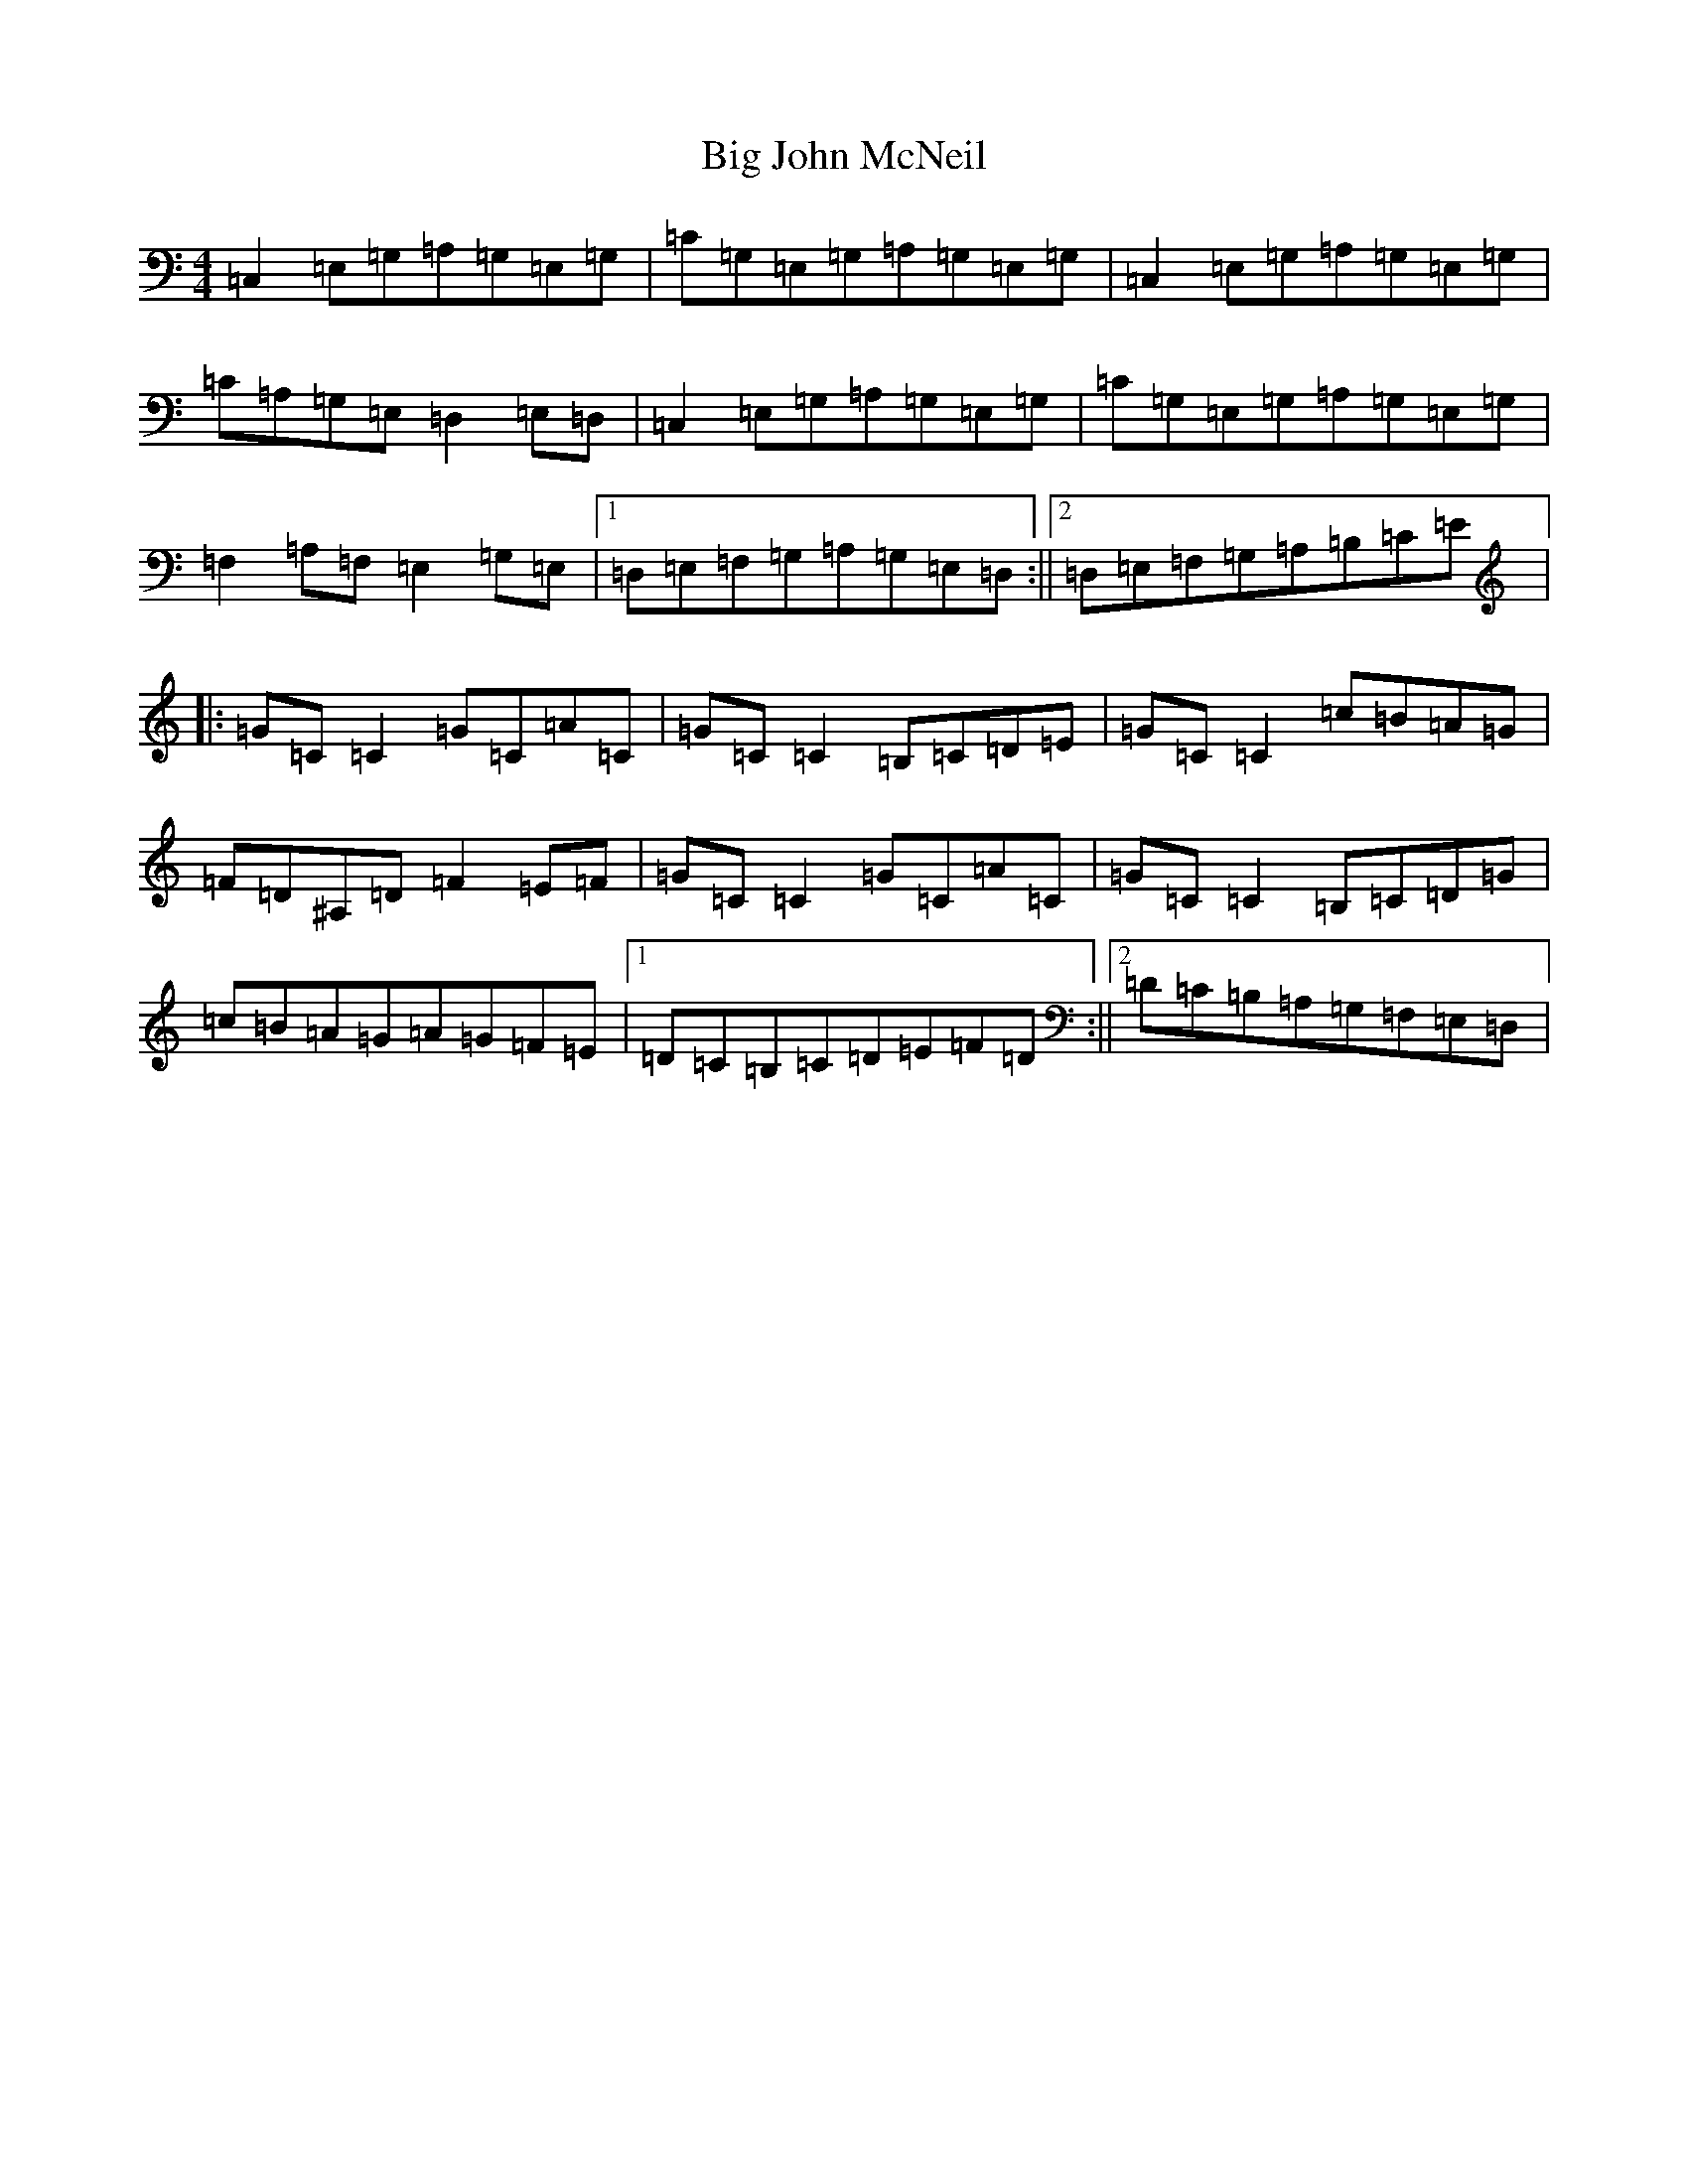 X: 12794
T: Big John McNeil
S: https://thesession.org/tunes/1002#setting1002
Z: A Major
R: reel
M: 4/4
L: 1/8
K: C Major
=C,2=E,=G,=A,=G,=E,=G,|=C=G,=E,=G,=A,=G,=E,=G,|=C,2=E,=G,=A,=G,=E,=G,|=C=A,=G,=E,=D,2=E,=D,|=C,2=E,=G,=A,=G,=E,=G,|=C=G,=E,=G,=A,=G,=E,=G,|=F,2=A,=F,=E,2=G,=E,|1=D,=E,=F,=G,=A,=G,=E,=D,:||2=D,=E,=F,=G,=A,=B,=C=E|:=G=C=C2=G=C=A=C|=G=C=C2=B,=C=D=E|=G=C=C2=c=B=A=G|=F=D^A,=D=F2=E=F|=G=C=C2=G=C=A=C|=G=C=C2=B,=C=D=G|=c=B=A=G=A=G=F=E|1=D=C=B,=C=D=E=F=D:||2=D=C=B,=A,=G,=F,=E,=D,|